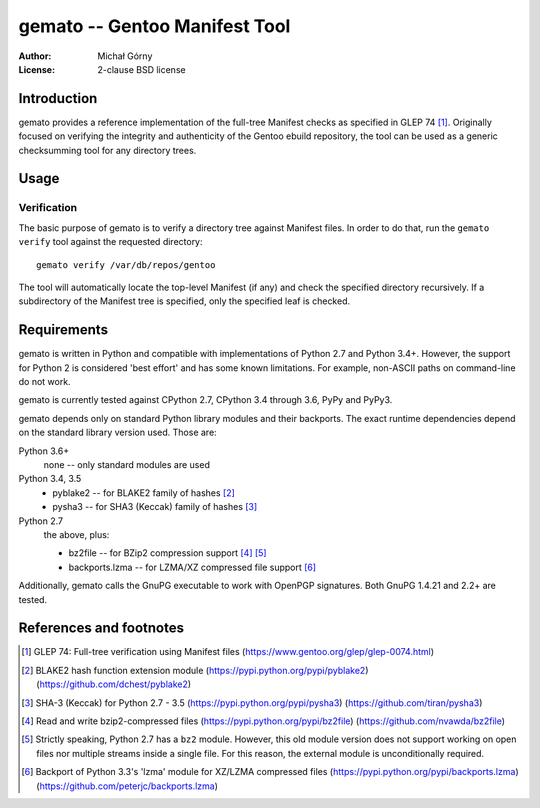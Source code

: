 ==================================
  gemato -- Gentoo Manifest Tool
==================================
:Author: Michał Górny
:License: 2-clause BSD license


Introduction
============
gemato provides a reference implementation of the full-tree Manifest
checks as specified in GLEP 74 [#GLEP74]_. Originally focused
on verifying the integrity and authenticity of the Gentoo ebuild
repository, the tool can be used as a generic checksumming tool
for any directory trees.


Usage
=====

Verification
------------
The basic purpose of gemato is to verify a directory tree against
Manifest files. In order to do that, run the ``gemato verify`` tool
against the requested directory::

    gemato verify /var/db/repos/gentoo

The tool will automatically locate the top-level Manifest (if any)
and check the specified directory recursively. If a subdirectory
of the Manifest tree is specified, only the specified leaf is checked.


Requirements
============
gemato is written in Python and compatible with implementations
of Python 2.7 and Python 3.4+. However, the support for Python 2
is considered 'best effort' and has some known limitations. For example,
non-ASCII paths on command-line do not work.

gemato is currently tested against CPython 2.7, CPython 3.4 through 3.6,
PyPy and PyPy3.

gemato depends only on standard Python library modules and their
backports. The exact runtime dependencies depend on the standard library
version used. Those are:

Python 3.6+
  none -- only standard modules are used

Python 3.4, 3.5
  - pyblake2 -- for BLAKE2 family of hashes [#pyblake2]_
  - pysha3 -- for SHA3 (Keccak) family of hashes [#pysha3]_

Python 2.7
  the above, plus:

  - bz2file -- for BZip2 compression support [#bz2file]_ [#bz2py2]_
  - backports.lzma -- for LZMA/XZ compressed file support [#lzma]_

Additionally, gemato calls the GnuPG executable to work with OpenPGP
signatures. Both GnuPG 1.4.21 and 2.2+ are tested.


References and footnotes
========================
.. [#GLEP74] GLEP 74: Full-tree verification using Manifest files
   (https://www.gentoo.org/glep/glep-0074.html)

.. [#pyblake2] BLAKE2 hash function extension module
   (https://pypi.python.org/pypi/pyblake2)
   (https://github.com/dchest/pyblake2)

.. [#pysha3] SHA-3 (Keccak) for Python 2.7 - 3.5
   (https://pypi.python.org/pypi/pysha3)
   (https://github.com/tiran/pysha3)

.. [#bz2file] Read and write bzip2-compressed files
   (https://pypi.python.org/pypi/bz2file)
   (https://github.com/nvawda/bz2file)

.. [#bz2py2] Strictly speaking, Python 2.7 has a ``bz2`` module.
   However, this old module version does not support working on open
   files nor multiple streams inside a single file. For this reason,
   the external module is unconditionally required.

.. [#lzma] Backport of Python 3.3's 'lzma' module for XZ/LZMA compressed
   files
   (https://pypi.python.org/pypi/backports.lzma)
   (https://github.com/peterjc/backports.lzma)
